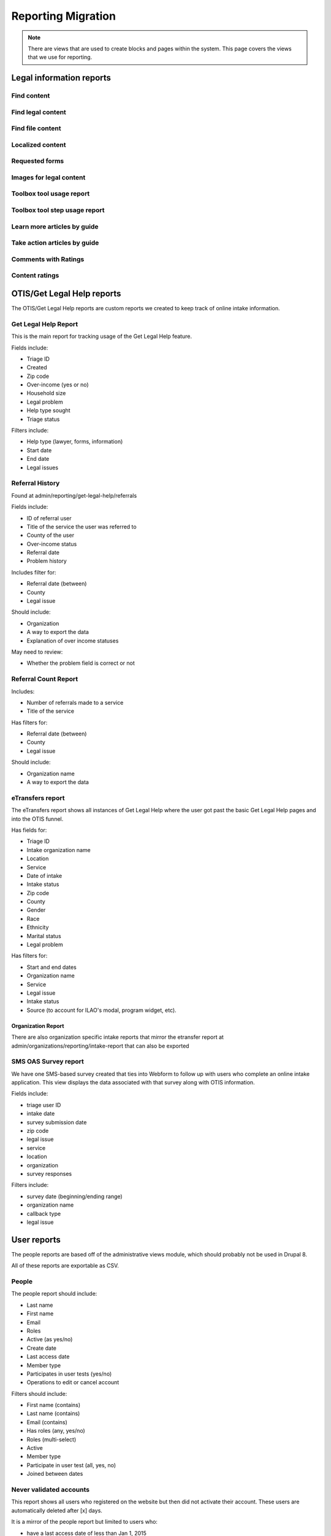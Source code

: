 ============================
Reporting Migration
============================

.. note::
   There are views that are used to create blocks and pages within the system.  This page covers the views that we use for reporting.
   
Legal information reports
===========================

Find content
--------------

Find legal content
--------------------

Find file content
------------------

Localized content
-------------------

Requested forms
----------------

Images for legal content
-------------------------

Toolbox tool usage report
--------------------------

Toolbox tool step usage report
--------------------------------

Learn more articles by guide
-----------------------------

Take action articles by guide
-------------------------------


Comments with Ratings
----------------------

Content ratings
------------------

OTIS/Get Legal Help reports
============================
The OTIS/Get Legal Help reports are custom reports we created to keep track of online intake information.

Get Legal Help Report
-----------------------
This is the main report for tracking usage of the Get Legal Help feature.

Fields include:

* Triage ID
* Created
* Zip code
* Over-income (yes or no)
* Household size
* Legal problem
* Help type sought
* Triage status

Filters include:

* Help type (lawyer, forms, information)
* Start date
* End date
* Legal issues


Referral History
-------------------
Found at admin/reporting/get-legal-help/referrals

Fields include:

* ID of referral user
* Title of the service the user was referred to
* County of the user
* Over-income status
* Referral date
* Problem history

Includes filter for:

* Referral date (between)
* County
* Legal issue

Should include:

* Organization
* A way to export the data
* Explanation of over income statuses

May need to review:

* Whether the problem field is correct or not

Referral Count Report
-----------------------
Includes:

* Number of referrals made to a service
* Title of the service

Has filters for:

* Referral date (between)
* County
* Legal issue

Should include:

* Organization name
* A way to export the data

eTransfers report
-------------------
The eTransfers report shows all instances of Get Legal Help where the user got past the basic Get Legal Help pages and into the OTIS funnel.  

Has fields for:

* Triage ID
* Intake organization name
* Location
* Service
* Date of intake
* Intake status
* Zip code
* County
* Gender
* Race
* Ethnicity
* Marital status
* Legal problem

Has filters for:

* Start and end dates
* Organization name
* Service
* Legal issue
* Intake status
* Source (to account for ILAO's modal, program widget, etc).

Organization Report
^^^^^^^^^^^^^^^^^^^^^
There are also organization specific intake reports that mirror the etransfer report at admin/organizations/reporting/intake-report that can also be exported


SMS OAS Survey report
----------------------
We have one SMS-based survey created that ties into Webform to follow up with users who complete an online intake application.  This view displays the data associated with that survey along with OTIS information.

Fields include:

* triage user ID
* intake date
* survey submission date
* zip code
* legal issue
* service
* location
* organization
* survey responses

Filters include:

* survey date (beginning/ending range)
* organization name
* callback type
* legal issue



User reports
=============

The people reports are based off of the administrative views module, which should probably not be used in Drupal 8.

All of these reports are exportable as CSV.

People
--------
The people report should include:

* Last name
* First name
* Email
* Roles
* Active (as yes/no)
* Create date
* Last access date
* Member type
* Participates in user tests (yes/no)
* Operations to edit or cancel account

Filters should include:

* First name (contains)
* Last name (contains)
* Email (contains)
* Has roles (any, yes/no)
* Roles (multi-select)
* Active
* Member type
* Participate in user test (all, yes, no)
* Joined between dates

Never validated accounts
--------------------------
This report shows all users who registered on the website but then did not activate their account.  These users are automatically deleted after [x] days.

It is a mirror of the people report but limited to users who:

* have a last access date of less than Jan 1, 2015
* have an empty internal organization value

User demographics report
--------------------------
Similar to the people table, this report lets us export user demographic data and includes fields for:

* email
* first name
* last name
* role(s)
* member type
* year born
* gender
* zip code
* language preferences
* last login
* date joined

Board, staff, YPB users
------------------------
We use this report to filter users with an "internal organization" role so that we can control who shows up on the board, staff, and YPB pages in the About Us section.

The report should include:

* User name
* Last name
* First name
* Company/Organization 
* Biography
* Internal organization
* Internal title
* Roles
* Edit link

The report should be filtered on:

* Active users
* Has one or more internal roles (this should be exposed)

Login Report
----------------
This report shows the number of times a user has logged into the website.

The report should include:

* user ID
* email
* first name
* last name
* roles
* member type
* first log in
* last log in
* total number of logins
* frequency of logins

Additional reports
===================

SMS Reports
-------------
These are all of a status of "TBD"

* List of campaigns
* Campaign keywords
* Campaign summary report
* Campaign interactions report
* Legal content sharing report
   

